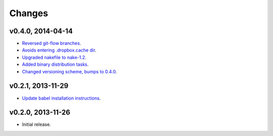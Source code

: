 Changes
=======

v0.4.0, 2014-04-14
------------------

* `Reversed git-flow branches
  <https://github.com/gradha/dropbox_filename_sanitizer/issues/5>`_.
* `Avoids entering .dropbox.cache dir
  <https://github.com/gradha/dropbox_filename_sanitizer/issues/4>`_.
* `Upgraded nakefile to nake-1.2
  <https://github.com/gradha/dropbox_filename_sanitizer/issues/7>`_.
* `Added binary distribution tasks
  <https://github.com/gradha/dropbox_filename_sanitizer/issues/3>`_.
* `Changed versioning scheme, bumps to 0.4.0
  <https://github.com/gradha/dropbox_filename_sanitizer/issues/6>`_.

v0.2.1, 2013-11-29
------------------

* `Update babel installation instructions
  <https://github.com/gradha/dropbox_filename_sanitizer/issues/1>`_.

v0.2.0, 2013-11-26
------------------

* Initial release.
